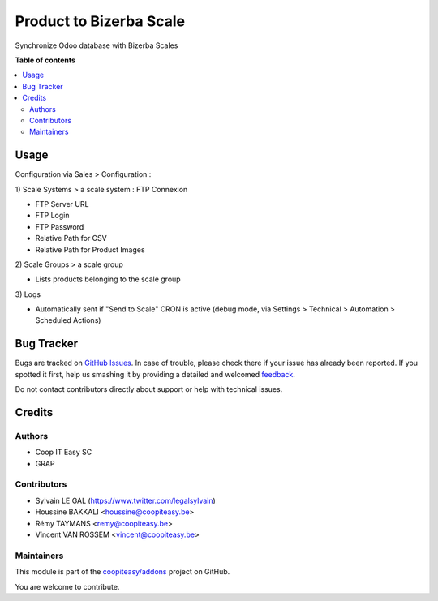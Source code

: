 ========================
Product to Bizerba Scale
========================

.. !!!!!!!!!!!!!!!!!!!!!!!!!!!!!!!!!!!!!!!!!!!!!!!!!!!!
   !! This file is generated by oca-gen-addon-readme !!
   !! changes will be overwritten.                   !!
   !!!!!!!!!!!!!!!!!!!!!!!!!!!!!!!!!!!!!!!!!!!!!!!!!!!!

.. |badge1| image:: https://img.shields.io/badge/maturity-Beta-yellow.png
    :target: https://odoo-community.org/page/development-status
    :alt: Beta
.. |badge2| image:: https://img.shields.io/badge/licence-AGPL--3-blue.png
    :target: http://www.gnu.org/licenses/agpl-3.0-standalone.html
    :alt: License: AGPL-3
.. |badge3| image:: https://img.shields.io/badge/github-coopiteasy%2Faddons-lightgray.png?logo=github
    :target: https://github.com/coopiteasy/addons/tree/12.0/product_to_bizerba_scale
    :alt: coopiteasy/addons

|badge1| |badge2| |badge3| 

Synchronize Odoo database with Bizerba Scales

**Table of contents**

.. contents::
   :local:

Usage
=====

Configuration via Sales > Configuration :

\1) Scale Systems > a scale system : FTP Connexion

- FTP Server URL
- FTP Login
- FTP Password
- Relative Path for CSV
- Relative Path for Product Images

\2) Scale Groups > a scale group

- Lists products belonging to the scale group

\3) Logs

- Automatically sent if "Send to Scale" CRON is active (debug mode, via Settings > Technical > Automation > Scheduled Actions)

Bug Tracker
===========

Bugs are tracked on `GitHub Issues <https://github.com/coopiteasy/addons/issues>`_.
In case of trouble, please check there if your issue has already been reported.
If you spotted it first, help us smashing it by providing a detailed and welcomed
`feedback <https://github.com/coopiteasy/addons/issues/new?body=module:%20product_to_bizerba_scale%0Aversion:%2012.0%0A%0A**Steps%20to%20reproduce**%0A-%20...%0A%0A**Current%20behavior**%0A%0A**Expected%20behavior**>`_.

Do not contact contributors directly about support or help with technical issues.

Credits
=======

Authors
~~~~~~~

* Coop IT Easy SC
* GRAP

Contributors
~~~~~~~~~~~~

* Sylvain LE GAL (https://www.twitter.com/legalsylvain)
* Houssine BAKKALI <houssine@coopiteasy.be>
* Rémy TAYMANS <remy@coopiteasy.be>
* Vincent VAN ROSSEM <vincent@coopiteasy.be>

Maintainers
~~~~~~~~~~~

This module is part of the `coopiteasy/addons <https://github.com/coopiteasy/addons/tree/12.0/product_to_bizerba_scale>`_ project on GitHub.

You are welcome to contribute.
